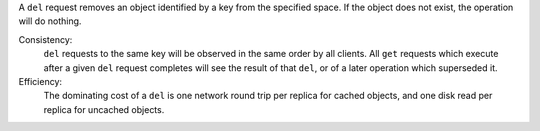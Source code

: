 A ``del`` request removes an object identified by a key from the specified
space.  If the object does not exist, the operation will do nothing.

Consistency:
   ``del`` requests to the same key will be observed in the same order by all
   clients.  All ``get`` requests which execute after a given ``del`` request
   completes will see the result of that ``del``, or of a later operation which
   superseded it.

   .. include:: shards/linearizable.rst

Efficiency:
   The dominating cost of a ``del`` is one network round trip per replica for
   cached objects, and one disk read per replica for uncached objects.
